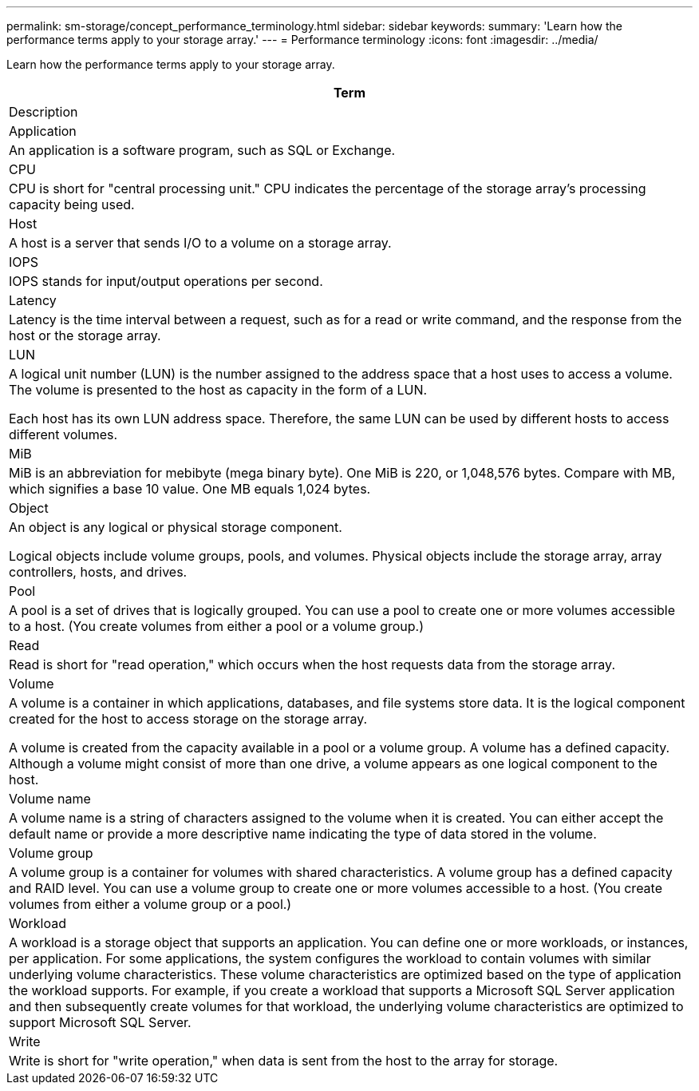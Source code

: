 ---
permalink: sm-storage/concept_performance_terminology.html
sidebar: sidebar
keywords: 
summary: 'Learn how the performance terms apply to your storage array.'
---
= Performance terminology
:icons: font
:imagesdir: ../media/

[.lead]
Learn how the performance terms apply to your storage array.

|===
| Term

| Description

a|
Application

a|
An application is a software program, such as SQL or Exchange.

a|
CPU

a|
CPU is short for "central processing unit." CPU indicates the percentage of the storage array's processing capacity being used.

a|
Host

a|
A host is a server that sends I/O to a volume on a storage array.

a|
IOPS

a|
IOPS stands for input/output operations per second.

a|
Latency

a|
Latency is the time interval between a request, such as for a read or write command, and the response from the host or the storage array.

a|
LUN

a|
A logical unit number (LUN) is the number assigned to the address space that a host uses to access a volume. The volume is presented to the host as capacity in the form of a LUN.

Each host has its own LUN address space. Therefore, the same LUN can be used by different hosts to access different volumes.

a|
MiB

a|
MiB is an abbreviation for mebibyte (mega binary byte). One MiB is 220, or 1,048,576 bytes. Compare with MB, which signifies a base 10 value. One MB equals 1,024 bytes.

a|
Object

a|
An object is any logical or physical storage component.

Logical objects include volume groups, pools, and volumes. Physical objects include the storage array, array controllers, hosts, and drives.

a|
Pool

a|
A pool is a set of drives that is logically grouped. You can use a pool to create one or more volumes accessible to a host. (You create volumes from either a pool or a volume group.)

a|
Read

a|
Read is short for "read operation," which occurs when the host requests data from the storage array.

a|
Volume

a|
A volume is a container in which applications, databases, and file systems store data. It is the logical component created for the host to access storage on the storage array.

A volume is created from the capacity available in a pool or a volume group. A volume has a defined capacity. Although a volume might consist of more than one drive, a volume appears as one logical component to the host.

a|
Volume name

a|
A volume name is a string of characters assigned to the volume when it is created. You can either accept the default name or provide a more descriptive name indicating the type of data stored in the volume.

a|
Volume group

a|
A volume group is a container for volumes with shared characteristics. A volume group has a defined capacity and RAID level. You can use a volume group to create one or more volumes accessible to a host. (You create volumes from either a volume group or a pool.)

a|
Workload

a|
A workload is a storage object that supports an application. You can define one or more workloads, or instances, per application. For some applications, the system configures the workload to contain volumes with similar underlying volume characteristics. These volume characteristics are optimized based on the type of application the workload supports. For example, if you create a workload that supports a Microsoft SQL Server application and then subsequently create volumes for that workload, the underlying volume characteristics are optimized to support Microsoft SQL Server.

a|
Write

a|
Write is short for "write operation," when data is sent from the host to the array for storage.

|===
